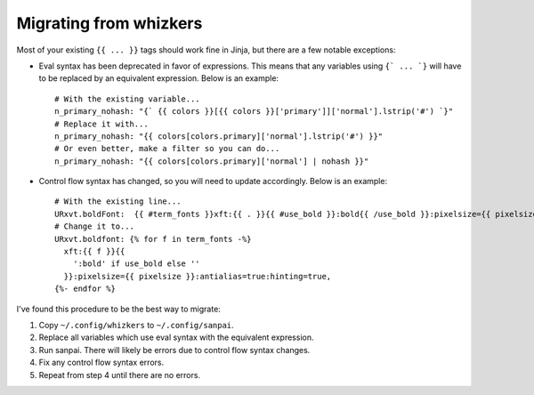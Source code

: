 Migrating from whizkers
-----------------------

Most of your existing ``{{ ... }}`` tags should work fine in Jinja, but there
are a few notable exceptions:

- Eval syntax has been deprecated in favor of expressions. This means
  that any variables using ``{` ... `}`` will have to be replaced by an
  equivalent expression. Below is an example:
  ::
    # With the existing variable...
    n_primary_nohash: "{` {{ colors }}[{{ colors }}['primary']]['normal'].lstrip('#') `}"
    # Replace it with...
    n_primary_nohash: "{{ colors[colors.primary]['normal'].lstrip('#') }}"
    # Or even better, make a filter so you can do...
    n_primary_nohash: "{{ colors[colors.primary]['normal'] | nohash }}"
- Control flow syntax has changed, so you will need to update accordingly.
  Below is an example:
  ::
    # With the existing line...
    URxvt.boldFont:  {{ #term_fonts }}xft:{{ . }}{{ #use_bold }}:bold{{ /use_bold }}:pixelsize={{ pixelsize }}:antialias=true:hinting=true,{{ /term_fonts }}
    # Change it to...
    URxvt.boldfont: {% for f in term_fonts -%}
      xft:{{ f }}{{
        ':bold' if use_bold else ''
      }}:pixelsize={{ pixelsize }}:antialias=true:hinting=true,
    {%- endfor %}

I've found this procedure to be the best way to migrate:

1. Copy ``~/.config/whizkers`` to ``~/.config/sanpai``.
2. Replace all variables which use eval syntax with the equivalent expression.
3. Run sanpai. There will likely be errors due to control flow syntax changes.
4. Fix any control flow syntax errors.
5. Repeat from step 4 until there are no errors.

